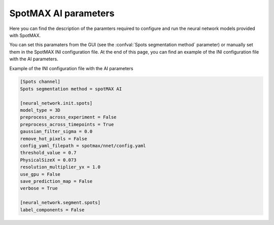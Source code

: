 .. _ai_params:

SpotMAX AI parameters
=====================

Here you can find the description of the paramters required to configure 
and run the neural network models provided with SpotMAX. 

You can set this paramaters from the GUI (see the 
:confval:`Spots segmentation method` parameter) or manually set them in the 
SpotMAX INI configuration file. At the end of this page, you can find an example 
of the INI configuration file with the AI parameters.

.. confval:: Model type

    Model type to use for the prediction. The available models are: ``2D`` and ``3D``. 
    The default value is ``2D``. 
    If you choose the 2D model and the input data is 3D z-stacks, then the 
    prediction will be done slice by slice.

    :type: string ``2D`` or ``3D``
    :default: ``2D``

.. confval:: Preprocess across experiment

    This paramater has two different behaviours depending on how you are running 
    the model. More details about preprocessing below. 
    
    If you are running the model as part of the entire SpotMAX workflow (from GUI 
    or from the command line with the ``spotmax -p`` command) and you set this parameter 
    to ``True``, the model will run preprocessing across all Positions in each 
    experiment folder. Setting this paramater to ``True`` will result 
    in using the global minimum and maximum intensity values across all Positions 
    in the experiment to normalize the images to the range [0, 1].
    
    If you are running the model from the Python APIs and you set this parameter 
    to ``True``, the model will run preprocessing on all input images. If you 
    set it to ``False``, no preprocessing will be applied **only if also** 
    :confval:`Preprocess across timepoints` is ``False``. 

    .. note:: 
        
        Preprocessing pipeline includes the following steps:

            1. Morphological opening to remove hot pixels (isolated bright pixels). 
               This step is applied only if :confval:`Remove hot pixels` is ``True``.
            2. Gaussian filter (smooth) using the sigma value defined in the 
               :confval:`Gaussian filter sigma` parameter. This step is applied 
               only if :confval:`Gaussian filter sigma` is greater than 0.0.
            3. Normalization of the input images to the range [0, 1] using the 
               minimum and maximum intensity values across the timepoints of each 
               video (if :confval:`Preprocess across timepoints` is ``True``) or 
               using the global minimum and maximum intensity values across all 
               Positions in the experiment (if :confval:`Preprocess across experiment` 
               is ``True``).

    :type: boolean
    :default: ``False``

.. confval:: Preprocess across timepoints

    This paramater has two different behaviours depending on how you are running 
    the model. More details about preprocessing below. 
    
    If you are running the model as part of the entire SpotMAX workflow (from GUI 
    or from the command line with the ``spotmax -p`` command) and you set this parameter 
    to ``True``, the model will run preprocessing across all timepoints of each 
    loaded Position. Setting this paramater to ``True`` will result 
    in using the minimum and maximum intensity values across the timepoints of each 
    video to normalize the images to the range [0, 1].
    
    If you are running the model from the Python APIs (using the ``Model`` class 
    from ``spotmax.nnet.model``) and you set this parameter 
    to ``True``, the model will run preprocessing on all input images 
    (no matter if they are timepoints or not). If you set it to ``False``, 
    no preprocessing will be applied **only if also** 
    :confval:`Preprocess across experiment` is ``False``. 

    .. note:: 
        
        See :confval:`Preprocess across experiment` parameter for more 
        details about preprocessing.

    :type: boolean
    :default: ``True``

.. confval:: Gaussian filter sigma

    Sigma of the Gaussian filter (smoothing fitler) to apply to the input images. 
    This can be a  single float value or a sequence of three floats (z, y, x) 
    to apply different  sigmas in each direction. 
    
    If the input images are 2D, the sigma value in the z-direction will be ignored.

    Default value is 0.0, which means no smoothing will be applied.

    :type: float or (z, y, x) sequence of floats
    :default: ``0.0``


.. confval:: Remove hot pixels (AI input)

    If ``True``, the model will apply a morphological opening filter to remove 
    hot pixels (isolated bright pixels) from the input images.

    :type: boolean
    :default: ``False``

.. confval:: Config YAML filepath

    Path to the configuration file with the model parameters. This is created 
    during training. The default value is ``spotmax/nnet/config.yaml``, 
    which are the pretrained models provided with SpotMAX.

    View `config file <https://github.com/SchmollerLab/SpotMAX/blob/main/spotmax/nnet/config.yaml>`_. 

    :type: PathLike
    :default: ``spotmax/nnet/config.yaml``

.. confval:: Threshold value

    Threshold value to apply to the prediction map. The default value is 0.0, 
    meaning that the value will be retrieved from the configuration file.

    The value for the pre-trained 2D model is 0.9, and for the 3D model is 0.7. 

    :type: float
    :default: ``0.0``

.. confval:: PhysicalSizeX

    Physical size of a pixel in the x-direction in micrometers. This value is 
    used in conjuction with the :confval:`Resolution multiplier YX` to calculate 
    the scaling factor for the input images. 

    The scaling factor is used to resize the input images to the same pixel size 
    of the training images.

    The default value is 0.073, meaning that if :confval:`Resolution multiplier YX` 
    is 1.0, and you are using the pretrained models, the input images will not 
    be resized.

    The scaling factor :math:`S_f` is calculated as follows:

    .. math::

        S_f = p_{input} \cdot \frac{1}{p_{training}} \cdot \frac{1}{r_{yx}}
    
    where :math:`p_{input}` is defined in the :confval:`PhysicalSizeX` parameter, 
    :math:`p_{training}` is the physical size of a pixel in the training images 
    (defined in the configuration file at the ``base_pixel_size_nm``), 
    and :math:`r_{yx}` is defined in the :confval:`Resolution multiplier YX` parameter.

    Note that the same scaling factor is then used to rescale the model output 
    to the original size of the input images.

    :type: float
    :default: ``0.073``

.. confval:: Resolution multiplier YX

    Additional factor to reduce the scaling factor 
    (see :confval:`PhysicalSizeX` for more information) when resizing the 
    input images. Pass a value greater than 1.0 when you need to detect spots that 
    are larger than the diffraction limit. 
    
    Default is 1.0

    :type: float
    :default: ``1.0``

.. confval:: Use GPU

    If ``True``, the model will use the GPU to run the prediction. Make sure 
    you have a compatible GPU and the required libraries installed 
    (e.g., NVIDIA GPU with PyTorch and CUDA drivers).

    :type: boolean
    :default: ``False``

.. confval:: Save prediction map

    If ``True``, the model will either return the prediction map or save it 
    as a NPZ file in the same directory as the input images. 

    The prediction map is returned when you are running the model 
    from the Python APIs (using the ``Model.segment`` method from ``spotmax.nnet.model``), 
    while it is saved as a NPZ file when you are running the model as part of 
    the entire SpotMAX workflow (from GUI or from the command line with the 
    ``spotmax -p`` command).

    :type: boolean
    :default: ``False``

.. confval:: Label components

    If ``True``, the output boolean masks will be converted to connected 
    components using the ``skimage.measure.label`` function. 

    More information `here <https://scikit-image.org/docs/dev/api/skimage.measure.html#skimage.measure.label>`_.

    :type: boolean
    :default: ``False``

Example of the INI configuration file with the AI parameters

.. code-block:: ini

    [Spots channel]
    Spots segmentation method = spotMAX AI

    [neural_network.init.spots]
    model_type = 3D
    preprocess_across_experiment = False
    preprocess_across_timepoints = True
    gaussian_filter_sigma = 0.0
    remove_hot_pixels = False
    config_yaml_filepath = spotmax/nnet/config.yaml
    threshold_value = 0.7
    PhysicalSizeX = 0.073
    resolution_multiplier_yx = 1.0
    use_gpu = False
    save_prediction_map = False
    verbose = True

    [neural_network.segment.spots]
    label_components = False